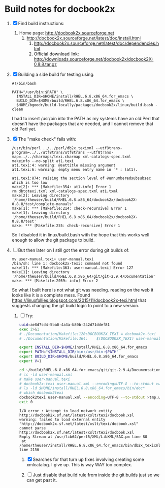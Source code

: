 * Build notes for docbook2x

 1. [X] Find build instructions:
    1. Home page: http://docbook2x.sourceforge.net
       1. http://docbook2x.sourceforge.net/latest/doc/install.html
          1. http://docbook2x.sourceforge.net/latest/doc/dependencies.html
          2. Official download link: http://downloads.sourceforge.net/docbook2x/docbook2X-0.8.8.tar.gz
 2. [X] Building a side build for testing using:
    #+BEGIN_EXAMPLE
      #!/bin/bash

      PATH="/usr/bin:$PATH" \
        INSTALL_DIR=$HOME/install/RHEL.6.8.x86_64.for_emacs \
        BUILD_DIR=$HOME/build/RHEL.6.8.x86_64.for_emacs \
        $HOME/bgoodr/build-locally/packages/docbook2x/linux/build.bash -clean
    #+END_EXAMPLE
    I had to insert /usr/bin into the PATH as my systems have an
    old Perl that doesn't have the packages that are needed, and I
    cannot remove that old Perl yet.
 3. [X] The "make check" fails with:
    #+BEGIN_EXAMPLE
      /usr/bin/perl ../../perl/db2x_texixml --utf8trans-program=../../utf8trans/utf8trans --utf8trans-map=../../charmaps/texi.charmap xml-catalogs-spec.txml
      makeinfo --no-split at1.texi
      at1.texi:4: warning: @settitle missing argument
      at1.texi:6: warning: empty menu entry name in `* : (at1).                      '
      at1.texi:874: raising the section level of @unnumberedsubsubsec which is too low
      make[2]: *** [Makefile:354: at1.info] Error 1
      rm dbtotexi.txml xml-catalogs-spec.txml at1.txml
      make[2]: Leaving directory '/home/theuser/build/RHEL.6.8.x86_64/docbook2x/docbook2X-0.8.8/test/complete-manuals'
      make[1]: *** [Makefile:214: check-recursive] Error 1
      make[1]: Leaving directory '/home/theuser/build/RHEL.6.8.x86_64/docbook2x/docbook2X-0.8.8/test'
      make: *** [Makefile:255: check-recursive] Error 1
    #+END_EXAMPLE
    So I disabled it in linux/build.bash with the hope that this works well enough to allow the git package to build.
 4. [-] But then later on I still got the error during git builds of:
    #+BEGIN_EXAMPLE
      mv user-manual.texi+ user-manual.texi
      /bin/sh: line 1: docbook2x-texi: command not found
      make[1]: *** [Makefile:363: user-manual.texi] Error 127
      make[1]: Leaving directory '/home/theuser/build/RHEL.6.8.x86_64/git/git-2.9.4/Documentation'
      make: *** [Makefile:2059: info] Error 2
    #+END_EXAMPLE
      So what I built here is not what git was needing.
    reading on the web it looks like it is a complete mess. Found https://linuxfollies.blogspot.com/2015/11/docbook2x-texi.html that suggests changing the git build logic to point to a new version.
    1. [-] Try:
       #+NAME: ae8d7cd4-5ba0-4a3a-b80b-242d71ddef81
       #+BEGIN_SRC bash :results verbatim
         uuid=ae8d7cd4-5ba0-4a3a-b80b-242d71ddef81
         exec 2>&1
         # ./Documentation/Makefile:120:DOCBOOK2X_TEXI = docbook2x-texi
         # ./Documentation/Makefile:364:	$(DOCBOOK2X_TEXI) user-manual.xml --encoding=UTF-8 --to-stdout >$@++ && \

         export INSTALL_DIR=$HOME/install/RHEL.6.8.x86_64.for_emacs
         export PATH="$INSTALL_DIR/bin:/usr/bin:$PATH"
         export BUILD_DIR=$HOME/build/RHEL.6.8.x86_64.for_emacs
         export V=1

         cd ~/build/RHEL.6.8.x86_64.for_emacs/git/git-2.9.4/Documentation
         # ls -ld user-manual.xml
         # make user-manual.texi
         # docbook2x-texi user-manual.xml --encoding=UTF-8 --to-stdout >user-manual.texi++
         # ls -ld $HOME/install/RHEL.6.8.x86_64.for_emacs/bin/doc*
         # which docbook2texi
         docbook2texi user-manual.xml --encoding=UTF-8 --to-stdout >tmp.user-manual.texi++
         exit 0
       #+END_SRC

         #+RESULTS: ae8d7cd4-5ba0-4a3a-b80b-242d71ddef81
         : I/O error : Attempt to load network entity http://docbook2x.sf.net/latest/xslt/texi/docbook.xsl
         : warning: failed to load external entity "http://docbook2x.sf.net/latest/xslt/texi/docbook.xsl"
         : cannot parse http://docbook2x.sf.net/latest/xslt/texi/docbook.xsl
         : Empty Stream at /usr/lib64/perl5/XML/LibXML/SAX.pm line 80
         :  at /home/theuser/install/RHEL.6.8.x86_64.for_emacs/bin/db2x_texixml line 2156

       1. [X] Searches for that turn up fixes involving creating some
          xmlcatalog. I give up. This is way WAY too complex.

       2. [ ] Just disable that build rule from inside the git builds
          just so we can get past it.

